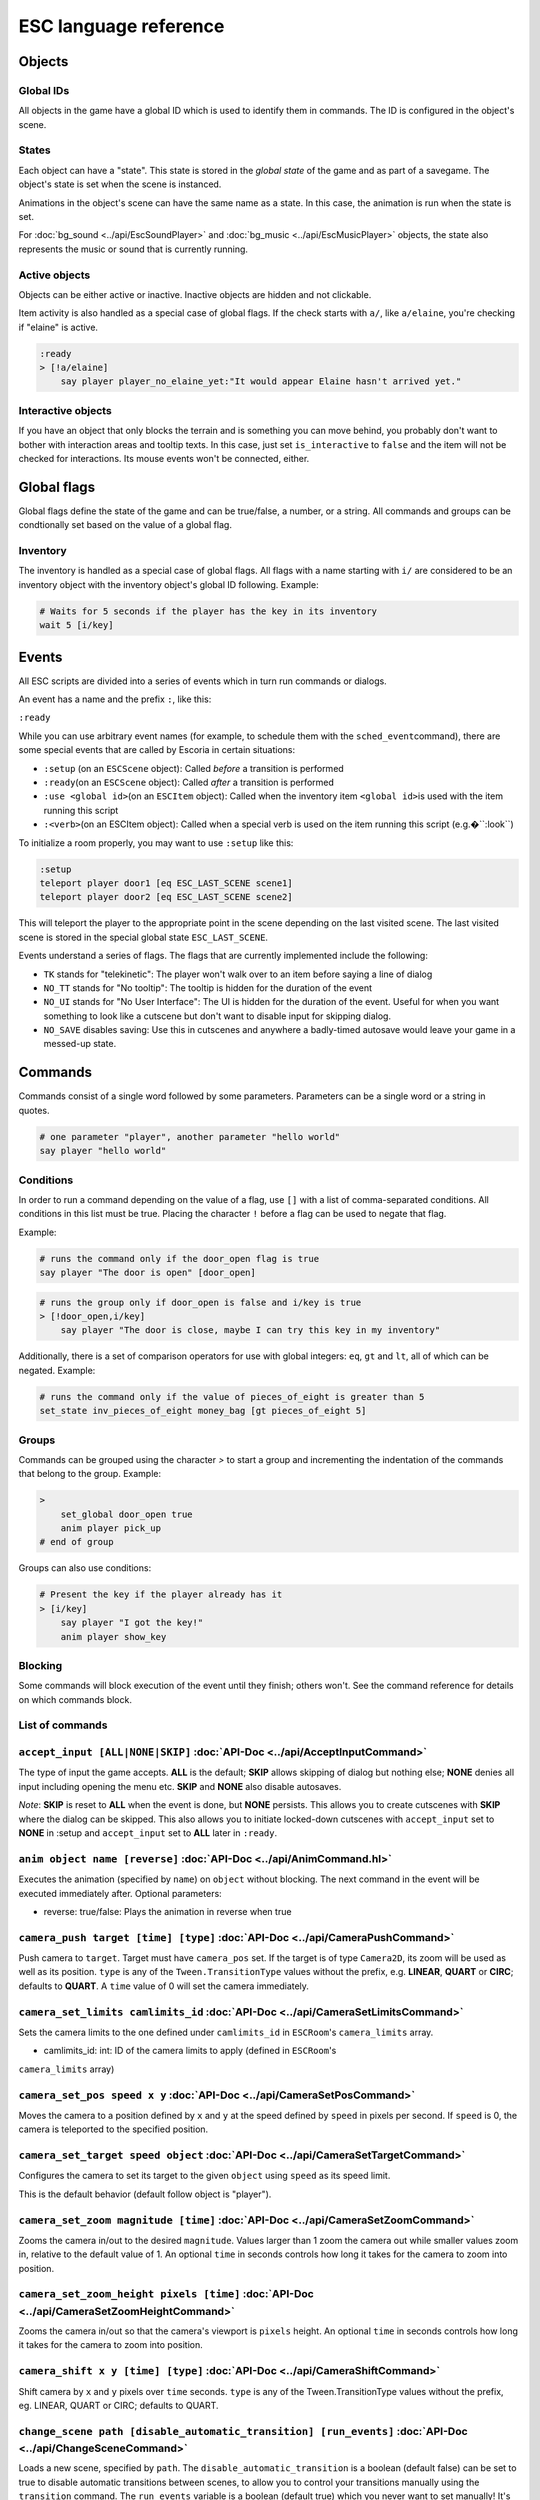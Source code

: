 .. _esc_language_reference:

ESC language reference
======================

Objects
-------

Global IDs
~~~~~~~~~~

All objects in the game have a global ID which is used to identify them
in commands. The ID is configured in the object's scene.

States
~~~~~~

Each object can have a "state". This state is stored in the *global state*
of the game and as part of a savegame. The object's state is set when the 
scene is instanced. 

Animations in the object's scene can have the same name as a state. 
In this case, the animation is run when the state is set.

For :doc:`bg_sound <../api/EscSoundPlayer>` and
:doc:`bg_music <../api/EscMusicPlayer>` objects, the state also represents 
the music or sound that is currently running.

Active objects
~~~~~~~~~~~~~~

Objects can be either active or inactive. Inactive objects are hidden and not 
clickable.

Item activity is also handled as a special case of global flags. If the
check starts with ``a/``, like ``a/elaine``, you're checking if "elaine" is
active.

.. code-block::

   :ready
   > [!a/elaine]
       say player player_no_elaine_yet:"It would appear Elaine hasn't arrived yet."

Interactive objects
~~~~~~~~~~~~~~~~~~~

If you have an object that only blocks the terrain and is something you can
move behind, you probably don't want to bother with interaction areas
and tooltip texts. In this case, just set ``is_interactive`` to
``false`` and the item will not be checked for interactions. Its mouse
events won't be connected, either.

Global flags
------------

Global flags define the state of the game and can be true/false, a number, 
or a string. All commands and groups can be condtionally set based on the 
value of a global flag.

Inventory
~~~~~~~~~

The inventory is handled as a special case of global flags. All flags
with a name starting with ``i/`` are considered to be an inventory object with
the inventory object's global ID following. Example:

.. code-block::

   # Waits for 5 seconds if the player has the key in its inventory
   wait 5 [i/key]

Events
------

All ESC scripts are divided into a series of events which in turn run
commands or dialogs.

An event has a name and the prefix ``:``, like this:

``:ready``

While you can use arbitrary event names (for example, to schedule them
with the ``sched_event``\ command), there are some special events that
are called by Escoria in certain situations:

-  ``:setup`` (on an ``ESCScene`` object): Called *before* a transition is
   performed
-  ``:ready``\ (on an ``ESCScene`` object): Called *after* a transition is
   performed
-  ``:use <global id>``\ (on an ``ESCItem`` object): Called when the
   inventory item ``<global id>``\ is used with the item running this script
-  ``:<verb>``\ (on an ESCItem object): Called when a special verb is 
   used on the item running this script (e.g.�``:look``)

To initialize a room properly, you may want to use ``:setup`` like this:

.. code-block::

   :setup
   teleport player door1 [eq ESC_LAST_SCENE scene1]
   teleport player door2 [eq ESC_LAST_SCENE scene2]

This will teleport the player to the appropriate point in the scene 
depending on the last visited scene. The last visited scene is stored in the 
special global state ``ESC_LAST_SCENE``.

Events understand a series of flags. The flags that are currently
implemented include the following:

-  ``TK`` stands for "telekinetic": The player won't walk over
   to an item before saying a line of dialog
-  ``NO_TT`` stands for "No tooltip": The tooltip is hidden for the
   duration of the event
-  ``NO_UI`` stands for "No User Interface": The UI is hidden for the duration
   of the event. Useful for when you want something to look like a cutscene
   but don't want to disable input for skipping dialog.
-  ``NO_SAVE`` disables saving: Use this in cutscenes and anywhere a
   badly-timed autosave would leave your game in a messed-up state.

Commands
--------

Commands consist of a single word followed by some parameters. Parameters can be
a single word or a string in quotes.

.. code-block::

   # one parameter "player", another parameter "hello world"
   say player "hello world"

Conditions
~~~~~~~~~~

In order to run a command depending on the value of a flag, use ``[]`` with a list 
of comma-separated conditions. All conditions in this list must be true. Placing  
the character ``!`` before a flag can be used to negate that flag.

Example:

.. code-block::

   # runs the command only if the door_open flag is true
   say player "The door is open" [door_open]

.. code-block::

   # runs the group only if door_open is false and i/key is true
   > [!door_open,i/key]
       say player "The door is close, maybe I can try this key in my inventory"

Additionally, there is a set of comparison operators for use with global
integers: ``eq``, ``gt`` and ``lt``, all of which can be negated.
Example:

.. code-block::

   # runs the command only if the value of pieces_of_eight is greater than 5
   set_state inv_pieces_of_eight money_bag [gt pieces_of_eight 5]

Groups
~~~~~~

Commands can be grouped using the character `>` to start a group and
incrementing the indentation of the commands that belong to the group.
Example:

.. code-block::

   >
       set_global door_open true
       anim player pick_up
   # end of group

Groups can also use conditions:

.. code-block::

   # Present the key if the player already has it
   > [i/key]
       say player "I got the key!"
       anim player show_key

Blocking
~~~~~~~~

Some commands will block execution of the event until they finish; 
others won't. See the command reference for details on which commands
block.

List of commands
~~~~~~~~~~~~~~~~

.. ESCCOMMANDS

``accept_input [ALL|NONE|SKIP]`` :doc:`API-Doc <../api/AcceptInputCommand>`
~~~~~~~~~~~~~~~~~~~~~~~~~~~~~~~~~~~~~~~~~~~~~~~~~~~~~~~~~~~~~~~~~~~~~~~~~~~

The type of input the game accepts. **ALL** is the default; **SKIP** allows
skipping of dialog but nothing else; **NONE** denies all input including opening
the menu etc. **SKIP** and **NONE** also disable autosaves.

*Note*: **SKIP** is reset to **ALL** when the event is done, but **NONE** persists.
This allows you to create cutscenes with **SKIP** where the dialog can be
skipped. This also allows you to initiate locked-down cutscenes with ``accept_input`` 
set to **NONE** in :setup and ``accept_input`` set to **ALL** later in ``:ready``.

``anim object name [reverse]`` :doc:`API-Doc <../api/AnimCommand.hl>`
~~~~~~~~~~~~~~~~~~~~~~~~~~~~~~~~~~~~~~~~~~~~~~~~~~~~~~~~~~~~~~~~~~~~~~~

Executes the animation (specified by ``name``) on ``object`` without blocking. 
The next command in the event will be executed immediately
after. Optional parameters:

* reverse: true/false: Plays the animation in reverse when true

``camera_push target [time] [type]`` :doc:`API-Doc <../api/CameraPushCommand>`
~~~~~~~~~~~~~~~~~~~~~~~~~~~~~~~~~~~~~~~~~~~~~~~~~~~~~~~~~~~~~~~~~~~~~~~~~~~~~~

Push camera to ``target``. Target must have ``camera_pos`` set. If the target is of 
type ``Camera2D``, its zoom will be used as well as its position. ``type`` is any 
of the ``Tween.TransitionType`` values without the prefix, e.g. **LINEAR**, **QUART** or **CIRC**;
defaults to **QUART**. A ``time`` value of 0 will set the camera immediately.

``camera_set_limits camlimits_id`` :doc:`API-Doc <../api/CameraSetLimitsCommand>`
~~~~~~~~~~~~~~~~~~~~~~~~~~~~~~~~~~~~~~~~~~~~~~~~~~~~~~~~~~~~~~~~~~~~~~~~~~~~~~~~~

Sets the camera limits to the one defined under ``camlimits_id`` in ``ESCRoom``'s
``camera_limits`` array.

* camlimits_id: int: ID of the camera limits to apply (defined in ``ESCRoom``'s
``camera_limits`` array)

``camera_set_pos speed x y`` :doc:`API-Doc <../api/CameraSetPosCommand>`
~~~~~~~~~~~~~~~~~~~~~~~~~~~~~~~~~~~~~~~~~~~~~~~~~~~~~~~~~~~~~~~~~~~~~~~~

Moves the camera to a position defined by ``x`` and ``y`` at the speed defined
by ``speed`` in pixels per second. If ``speed`` is 0, the camera is teleported to the
specified position.

``camera_set_target speed object`` :doc:`API-Doc <../api/CameraSetTargetCommand>`
~~~~~~~~~~~~~~~~~~~~~~~~~~~~~~~~~~~~~~~~~~~~~~~~~~~~~~~~~~~~~~~~~~~~~~~~~~~~~~~~~

Configures the camera to set its target to the given ``object`` using ``speed``
as its speed limit.

This is the default behavior (default follow object is "player").

``camera_set_zoom magnitude [time]`` :doc:`API-Doc <../api/CameraSetZoomCommand>`
~~~~~~~~~~~~~~~~~~~~~~~~~~~~~~~~~~~~~~~~~~~~~~~~~~~~~~~~~~~~~~~~~~~~~~~~~~~~~~~~~

Zooms the camera in/out to the desired ``magnitude``. Values larger than 1 zoom 
the camera out while smaller values zoom in, relative to the default value
of 1. An optional ``time`` in seconds controls how long it takes for the camera
to zoom into position.

``camera_set_zoom_height pixels [time]`` :doc:`API-Doc <../api/CameraSetZoomHeightCommand>`
~~~~~~~~~~~~~~~~~~~~~~~~~~~~~~~~~~~~~~~~~~~~~~~~~~~~~~~~~~~~~~~~~~~~~~~~~~~~~~~~~~~~~~~~~~~

Zooms the camera in/out so that the camera's viewport is ``pixels`` height.
An optional ``time`` in seconds controls how long it takes for the camera
to zoom into position.

``camera_shift x y [time] [type]`` :doc:`API-Doc <../api/CameraShiftCommand>`
~~~~~~~~~~~~~~~~~~~~~~~~~~~~~~~~~~~~~~~~~~~~~~~~~~~~~~~~~~~~~~~~~~~~~~~~~~~~~

Shift camera by ``x`` and ``y`` pixels over ``time`` seconds. ``type`` is any of
the Tween.TransitionType values without the prefix, eg. LINEAR, QUART or CIRC;
defaults to QUART.

``change_scene path [disable_automatic_transition] [run_events]`` :doc:`API-Doc <../api/ChangeSceneCommand>`
~~~~~~~~~~~~~~~~~~~~~~~~~~~~~~~~~~~~~~~~~~~~~~~~~~~~~~~~~~~~~~~~~~~~~~~~~~~~~~~~~~~~~~~~~~~~~~~~~~~~~~~~~~~~

Loads a new scene, specified by ``path``. The ``disable_automatic_transition``
is a boolean (default false) can be set to true to disable automatic transitions
between scenes, to allow you to control your transitions manually using the
``transition`` command. The ``run_events`` variable is a boolean (default true)
which you never want to set manually! It's there only to benefit save games, so
they don't conflict with the scene's events.

``custom object node func_name [params]`` :doc:`API-Doc <../api/CustomCommand>`
~~~~~~~~~~~~~~~~~~~~~~~~~~~~~~~~~~~~~~~~~~~~~~~~~~~~~~~~~~~~~~~~~~~~~~~~~~~~~~~

Calls the function ``func_name`` of the node ``node`` of object ``object`` with
the optional ``params``. This is a blocking function.

``cut_scene object name [reverse]`` :doc:`API-Doc <../api/CutSceneCommand>`
~~~~~~~~~~~~~~~~~~~~~~~~~~~~~~~~~~~~~~~~~~~~~~~~~~~~~~~~~~~~~~~~~~~~~~~~~~~

Executes the animation specificed with the ``name`` parameter on the object,
blocking. The next command in the event will be executed when the animation
is finished playing. Optional parameters:

* ``reverse`` plays the animation in reverse when true

``debug string [string2 ...]`` :doc:`API-Doc <../api/DebugCommand>`
~~~~~~~~~~~~~~~~~~~~~~~~~~~~~~~~~~~~~~~~~~~~~~~~~~~~~~~~~~~~~~~~~~~

Takes 1 or more strings, prints them to the console.

``dec_global name value`` :doc:`API-Doc <../api/DecGlobalCommand>`
~~~~~~~~~~~~~~~~~~~~~~~~~~~~~~~~~~~~~~~~~~~~~~~~~~~~~~~~~~~~~~~~~~

Subtracts the value from global with given "name". Value and global must
both be integers.

``enable_terrain node_name`` :doc:`API-Doc <../api/EnableTerrainCommand>`
~~~~~~~~~~~~~~~~~~~~~~~~~~~~~~~~~~~~~~~~~~~~~~~~~~~~~~~~~~~~~~~~~~~~~~~~~

Enable the ESCTerrain's NavigationPolygonInstance defined by given node name.
Disables previously activated NavigationPolygonInstance.

``inc_global name value`` :doc:`API-Doc <../api/IncGlobalCommand>`
~~~~~~~~~~~~~~~~~~~~~~~~~~~~~~~~~~~~~~~~~~~~~~~~~~~~~~~~~~~~~~~~~~

Adds the value to global with given "name". Value and global must both be
integers.

``inventory_add item`` :doc:`API-Doc <../api/InventoryAddCommand>`
~~~~~~~~~~~~~~~~~~~~~~~~~~~~~~~~~~~~~~~~~~~~~~~~~~~~~~~~~~~~~~~~~~

Add an item to the inventory

``inventory_remove item`` :doc:`API-Doc <../api/InventoryRemoveCommand>`
~~~~~~~~~~~~~~~~~~~~~~~~~~~~~~~~~~~~~~~~~~~~~~~~~~~~~~~~~~~~~~~~~~~~~~~~

Remove an item from the inventory.

``play_snd file [player]`` :doc:`API-Doc <../api/PlaySndCommand>`
~~~~~~~~~~~~~~~~~~~~~~~~~~~~~~~~~~~~~~~~~~~~~~~~~~~~~~~~~~~~~~~~~

Plays the sound specificed with the "file" parameter on the sound player
``player``, without blocking. (player defaults to _sound)

``queue_resource path [front_of_queue]`` :doc:`API-Doc <../api/QueueResourceCommand>`
~~~~~~~~~~~~~~~~~~~~~~~~~~~~~~~~~~~~~~~~~~~~~~~~~~~~~~~~~~~~~~~~~~~~~~~~~~~~~~~~~~~~~

Queues the load of a resource in a background thread. The ``path`` must be a
full path inside your game, for example "res://scenes/next_scene.tscn". The
``front_of_queue`` parameter is optional (default value "false"), to put the
resource in the front of the queue. Queued resources are cleared when a
change scene happens (but after the scene is loaded, meaning you can queue
resources that belong to the next scene).

``rand_global name max_value`` :doc:`API-Doc <../api/RandGlobalCommand>`
~~~~~~~~~~~~~~~~~~~~~~~~~~~~~~~~~~~~~~~~~~~~~~~~~~~~~~~~~~~~~~~~~~~~~~~~

Fills the ``name`` global with a random value between 0 and ``max-value``-1.

``repeat`` :doc:`API-Doc <../api/RepeatCommand>`
~~~~~~~~~~~~~~~~~~~~~~~~~~~~~~~~~~~~~~~~~~~~~~~~

Restarts the execution of the current scope at the start. A scope can be a
group or an event.

``say object text [type] [avatar]`` :doc:`API-Doc <../api/SayCommand>`
~~~~~~~~~~~~~~~~~~~~~~~~~~~~~~~~~~~~~~~~~~~~~~~~~~~~~~~~~~~~~~~~~~~~~~

Runs the specified ``text`` string as a dialog said by the ``object``. Blocks
execution until the dialog finishes playing.

The text supports translation keys by prepending the key and separating it with
a `:` from the text.

Example: ``say player ROOM1_PICTURE:"Picture's looking good."``

Optional parameters:

* ``type`` determines the type of dialog UI to use. Default value is "default"
* ``avatar`` determines the avatar to use for the dialog. Default value is
  "default"

``sched_event time object event`` :doc:`API-Doc <../api/SchedEventCommand>`
~~~~~~~~~~~~~~~~~~~~~~~~~~~~~~~~~~~~~~~~~~~~~~~~~~~~~~~~~~~~~~~~~~~~~~~~~~~

Schedules the execution of an ``event`` found in ``object`` in a ``time`` in
seconds. If another event is running at the time, execution starts when the
running event ends.

``set_active object value`` :doc:`API-Doc <../api/SetActiveCommand>`
~~~~~~~~~~~~~~~~~~~~~~~~~~~~~~~~~~~~~~~~~~~~~~~~~~~~~~~~~~~~~~~~~~~~

Changes the "active" state of the ``object``, ``value`` can be "true" or "false". Inactive objects are hidden in the scene.

``set_angle object degrees [wait]`` :doc:`API-Doc <../api/SetAngleCommand>`
~~~~~~~~~~~~~~~~~~~~~~~~~~~~~~~~~~~~~~~~~~~~~~~~~~~~~~~~~~~~~~~~~~~~~~~~~~~

Turns ``object`` to a ``degrees`` angle without animations. 0 sets object facing
forward, 90 sets it 90 degrees clockwise ("east") etc. When turning to the
destination angle, animations are played if they're defined in animations.

``object`` must be player or interactive. ``degrees`` must be between [0, 360]
or an error is reported.

The ``wait`` parameter sets how long to wait for each intermediate angle. It
defaults to 0, meaning the turnaround is immediate.

``set_animations object animations`` :doc:`API-Doc <../api/SetAnimationsCommand>`
~~~~~~~~~~~~~~~~~~~~~~~~~~~~~~~~~~~~~~~~~~~~~~~~~~~~~~~~~~~~~~~~~~~~~~~~~~~~~~~~~

Set the animation resource for the given ``object``.

``set_global name value`` :doc:`API-Doc <../api/SetGlobalCommand>`
~~~~~~~~~~~~~~~~~~~~~~~~~~~~~~~~~~~~~~~~~~~~~~~~~~~~~~~~~~~~~~~~~~

Changes the value of the global ``name`` with the ``value``. Value can be "true", "false" or an integer.

``set_globals pattern value`` :doc:`API-Doc <../api/SetGlobalsCommand>`
~~~~~~~~~~~~~~~~~~~~~~~~~~~~~~~~~~~~~~~~~~~~~~~~~~~~~~~~~~~~~~~~~~~~~~~

Changes the value of multiple globals using a wildcard ``pattern``, where "*"
matches zero or more arbitrary characters and "?" matches any single
character except a period (".").

``set_hud_visible visible`` :doc:`API-Doc <../api/SetHudVisibleCommand>`
~~~~~~~~~~~~~~~~~~~~~~~~~~~~~~~~~~~~~~~~~~~~~~~~~~~~~~~~~~~~~~~~~~~~~~~~

If you have a cutscene like sequence where the player doesn't have control,
and you also have HUD elements visible, use this to hide the HUD. You want
to do that because it explicitly signals the player that there is no control
over the game at the moment. ``visible`` is true or false.

``set_interactive object value`` :doc:`API-Doc <../api/SetInteractiveCommand>`
~~~~~~~~~~~~~~~~~~~~~~~~~~~~~~~~~~~~~~~~~~~~~~~~~~~~~~~~~~~~~~~~~~~~~~~~~~~~~~

Sets whether or not an ``object`` should be interactive. ``value`` is true or false.

``set_sound_state player sound loop`` :doc:`API-Doc <../api/SetSoundStateCommand>`
~~~~~~~~~~~~~~~~~~~~~~~~~~~~~~~~~~~~~~~~~~~~~~~~~~~~~~~~~~~~~~~~~~~~~~~~~~~~~~~~~~

Change the sound playing on ``player`` to ``sound`` with optional looping if
``loop`` is true.
Valid players are "_music" and "_sound".
Aside from paths to sound or music files, the values *off* and *default* are also valid for ``sound``. *default* is the default value.


``set_speed object speed`` :doc:`API-Doc <../api/SetSpeedCommand>`
~~~~~~~~~~~~~~~~~~~~~~~~~~~~~~~~~~~~~~~~~~~~~~~~~~~~~~~~~~~~~~~~~~

Sets how fast ``object`` moves. ``speed`` is an integer.

``set_state object state [immediate]`` :doc:`API-Doc <../api/SetStateCommand>`
~~~~~~~~~~~~~~~~~~~~~~~~~~~~~~~~~~~~~~~~~~~~~~~~~~~~~~~~~~~~~~~~~~~~~~~~~~~~~~

Changes the ``state`` of an ``object``, and executes the state animation if
present. The command can be used to change the appearance of an item or a player
character. If ``immediate`` is set to true, the animation is run directly.

``slide_block object1 object2 [speed]`` :doc:`API-Doc <../api/SlideBlockCommand>`
~~~~~~~~~~~~~~~~~~~~~~~~~~~~~~~~~~~~~~~~~~~~~~~~~~~~~~~~~~~~~~~~~~~~~~~~~~~~~~~~~

Moves ``object1`` towards the position of ``object2``, at the speed determined
by ``object1``'s "speed" property, unless overridden. This command is blocking.
It does not respect the room's navigation polygons, so you can move items where
the player can't walk.

``slide object1 object2 [speed]`` :doc:`API-Doc <../api/SlideCommand>`
~~~~~~~~~~~~~~~~~~~~~~~~~~~~~~~~~~~~~~~~~~~~~~~~~~~~~~~~~~~~~~~~~~~~~~

Moves ``object1`` towards the position of ``object2``, at the speed determined
by ``object1``'s "speed" property, unless overridden. This command is
non-blocking. It does not respect the room's navigation polygons, so you can
move items where the player can't walk.

``spawn path [object2]`` :doc:`API-Doc <../api/SpawnCommand>`
~~~~~~~~~~~~~~~~~~~~~~~~~~~~~~~~~~~~~~~~~~~~~~~~~~~~~~~~~~~~~

Instances a scene determined by ``path``, and optionally places it in the position of ``object2``, if provided.

``stop`` :doc:`API-Doc <../api/StopCommand>`
~~~~~~~~~~~~~~~~~~~~~~~~~~~~~~~~~~~~~~~~~~~~

Stops the event's execution.

``teleport object1 object2`` :doc:`API-Doc <../api/TeleportCommand>`
~~~~~~~~~~~~~~~~~~~~~~~~~~~~~~~~~~~~~~~~~~~~~~~~~~~~~~~~~~~~~~~~~~~~

Sets the position of ``object1`` to the position of ``object2``.

``teleport_pos object x y`` :doc:`API-Doc <../api/TeleportPosCommand>`
~~~~~~~~~~~~~~~~~~~~~~~~~~~~~~~~~~~~~~~~~~~~~~~~~~~~~~~~~~~~~~~~~~~~~~

Sets the position of ``object`` to the position ``(x,y)``.

``transition transition_name in|out [delay]`` :doc:`API-Doc <../api/TransitionCommand>`
~~~~~~~~~~~~~~~~~~~~~~~~~~~~~~~~~~~~~~~~~~~~~~~~~~~~~~~~~~~~~~~~~~~~~~~~~~~~~~~~~~~~~~~

Performs a transition in or out manually.

Parameters:
- ``transition_name``: Name of the transition shader from one of the transition directories
- ``in|out``: Wether to play the transition in IN- or OUT-mode
- ``delay``: Delay for the transition to take. Defaults to 1 second

``turn_to object object_to_face [wait]`` :doc:`API-Doc <../api/TurnToCommand>`
~~~~~~~~~~~~~~~~~~~~~~~~~~~~~~~~~~~~~~~~~~~~~~~~~~~~~~~~~~~~~~~~~~~~~~~~~~~~~~

Turns ``object`` to face another object.

The ``wait`` parameter sets how long to wait for each intermediate angle. It
defaults to 0, meaning the turnaround is immediate.

``wait seconds`` :doc:`API-Doc <../api/WaitCommand>`
~~~~~~~~~~~~~~~~~~~~~~~~~~~~~~~~~~~~~~~~~~~~~~~~~~~~

Blocks execution of the current script for a number of seconds specified by the ``seconds`` parameter.

``walk_block object1 object2 [speed]`` :doc:`API-Doc <../api/WalkBlockCommand>`
~~~~~~~~~~~~~~~~~~~~~~~~~~~~~~~~~~~~~~~~~~~~~~~~~~~~~~~~~~~~~~~~~~~~~~~~~~~~~~~

Walks, using the walk animation, ``object1`` towards the position of ``object2``, at the speed determined by ``object1``'s "speed" property,
unless overridden. This command is blocking.

``walk object1 object2 [speed]`` :doc:`API-Doc <../api/WalkCommand>`
~~~~~~~~~~~~~~~~~~~~~~~~~~~~~~~~~~~~~~~~~~~~~~~~~~~~~~~~~~~~~~~~~~~~

Walks, using the walk animation, ``object1`` towards the position of
``object2``, at the speed determined by ``object1``'s "speed" property, unless
overridden. This command is non-blocking.

``walk_to_pos_block player x y`` :doc:`API-Doc <../api/WalkToPosBlockCommand>`
~~~~~~~~~~~~~~~~~~~~~~~~~~~~~~~~~~~~~~~~~~~~~~~~~~~~~~~~~~~~~~~~~~~~~~~~~~~~~~

Makes the ``player`` walk to the position ``(x,y)``. This is a blocking command.

``walk_to_pos player x y`` :doc:`API-Doc <../api/WalkToPosCommand>`
~~~~~~~~~~~~~~~~~~~~~~~~~~~~~~~~~~~~~~~~~~~~~~~~~~~~~~~~~~~~~~~~~~~

Makes the ``player`` walk to the position ``(x,y)``.



.. /ESCCOMMANDS

Dialogs
-------

Dialogs are specified by writing ``?`` with optional parameters,
followed by a list of dialog options starting with ``-``. Use ``!`` to
end the dialog.

The following parameters are available:

-  avatar: The path to a scene displaying an avatar to be used in the UI.
   Defaults to no avatar. To set only the parameters below, set this
   parameter's value to ``-``
-  timeout: Time allowed to select an option. Default value 0. After the
   specified time has elapsed, ``timeout_option`` will be selected automatically.
   If the value is 0, there is no timeout (i.e. no time limit to select an 
   option).
-  timeout_option: Index of option selected when timeout is reached. 
   Default value of 0. Index begins at 1.

Options support translation keys by prepending and separating them with
a ``:`` from the rest of the text.

Example:

.. code-block::

   # character's "talk" event
   :talk
   ? avatar timeout timeout_option
       - MAP:"I'd like to buy a map." [!player_has_map]
           say player "I'd like to buy a map"
           say map_vendor "Do you know the secret code?"
           ?
               - UNCLE_SVEN:"Uncle Sven sends regards."
                   say player "Uncle Sven sends regards."

                   >   [player_has_money]
                       say map_vendor "Here you go."
                       say player "Thanks!"
                       inventory_add map
                       set_global player_has_map true
                       stop

                   >   [!player_has_money]
                       say map_vendor "You can't afford it"
                       say player "I'll be back"
             !
                       stop

               - "Nevermind"
                   say player "Nevermind"
           !
                   stop
       - "Nevermind"
           say player "Nevermind"
       !
           stop
   repeat
